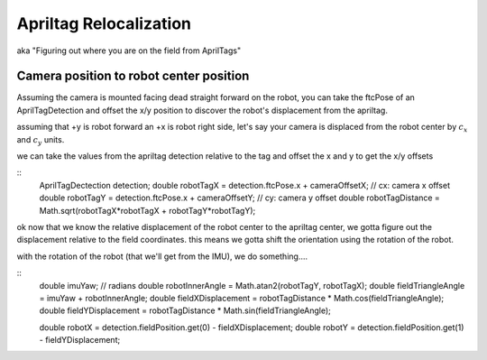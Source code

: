 Apriltag Relocalization
=======================
.. note: untested. probably wrong. need to figure out how to actually do this

aka "Figuring out where you are on the field from AprilTags"

Camera position to robot center position
----------------------------------------

Assuming the camera is mounted facing dead straight forward on the robot, you can take the ftcPose of an AprilTagDetection and offset the x/y position to discover the robot's displacement from the apriltag.

assuming that +y is robot forward an +x is robot right side, let's say your camera is displaced from the robot center by :math:`c_x` and :math:`c_y` units.

we can take the values from the apriltag detection relative to the tag and offset the x and y to get the x/y offsets 


::
    AprilTagDectection detection;
    double robotTagX = detection.ftcPose.x + cameraOffsetX; // cx: camera x offset
    double robotTagY = detection.ftcPose.x + cameraOffsetY; // cy: camera y offset
    double robotTagDistance = Math.sqrt(robotTagX*robotTagX + robotTagY*robotTagY);


ok now that we know the relative displacement of the robot center to the apriltag center, we gotta figure out the displacement relative to the field coordinates. this means we gotta shift the orientation using the rotation of the robot. 

with the rotation of the robot (that we'll get from the IMU), we do something....

::
    double imuYaw; // radians
    double robotInnerAngle = Math.atan2(robotTagY, robotTagX);
    double fieldTriangleAngle = imuYaw + robotInnerAngle;
    double fieldXDisplacement = robotTagDistance * Math.cos(fieldTriangleAngle);
    double fieldYDisplacement = robotTagDistance * Math.sin(fieldTriangleAngle);

    double robotX = detection.fieldPosition.get(0) - fieldXDisplacement;
    double robotY = detection.fieldPosition.get(1) - fieldYDisplacement;

.. i keep trying to re-derive the math and i don't know if it works out.
   there's also the whole issue of relying on imu data here. i know that regular detection has some pose ambiguity.
   aaaaaaaaaaaaaaaaa

